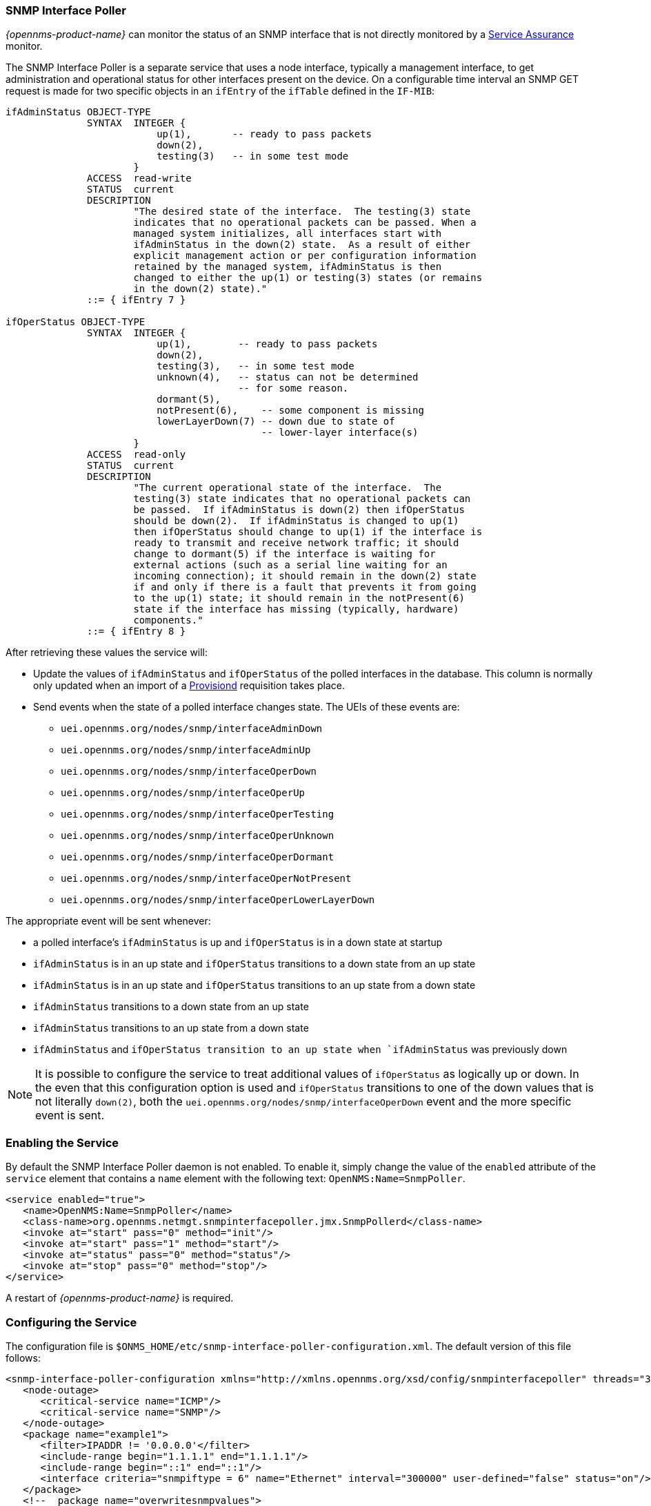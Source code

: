 
// Allow GitHub image rendering
:imagesdir: ../../images

=== SNMP Interface Poller

_{opennms-product-name}_ can monitor the status of an SNMP interface that is not directly monitored by a <<ga-service-assurance, Service Assurance>> monitor.

The SNMP Interface Poller is a separate service that uses a node interface, typically a management interface, to get administration and operational status for other interfaces present on the device.
On a configurable time interval an SNMP GET request is made for two specific objects in an `ifEntry` of the `ifTable` defined in the `IF-MIB`:

```
ifAdminStatus OBJECT-TYPE
              SYNTAX  INTEGER {
                          up(1),       -- ready to pass packets
                          down(2),
                          testing(3)   -- in some test mode
                      }
              ACCESS  read-write
              STATUS  current
              DESCRIPTION
                      "The desired state of the interface.  The testing(3) state
                      indicates that no operational packets can be passed. When a
                      managed system initializes, all interfaces start with
                      ifAdminStatus in the down(2) state.  As a result of either
                      explicit management action or per configuration information
                      retained by the managed system, ifAdminStatus is then
                      changed to either the up(1) or testing(3) states (or remains
                      in the down(2) state)."
              ::= { ifEntry 7 }

ifOperStatus OBJECT-TYPE
              SYNTAX  INTEGER {
                          up(1),        -- ready to pass packets
                          down(2),
                          testing(3),   -- in some test mode
                          unknown(4),   -- status can not be determined
                                        -- for some reason.
                          dormant(5),
                          notPresent(6),    -- some component is missing
                          lowerLayerDown(7) -- down due to state of
                                            -- lower-layer interface(s)
                      }
              ACCESS  read-only
              STATUS  current
              DESCRIPTION
                      "The current operational state of the interface.  The
                      testing(3) state indicates that no operational packets can
                      be passed.  If ifAdminStatus is down(2) then ifOperStatus
                      should be down(2).  If ifAdminStatus is changed to up(1)
                      then ifOperStatus should change to up(1) if the interface is
                      ready to transmit and receive network traffic; it should
                      change to dormant(5) if the interface is waiting for
                      external actions (such as a serial line waiting for an
                      incoming connection); it should remain in the down(2) state
                      if and only if there is a fault that prevents it from going
                      to the up(1) state; it should remain in the notPresent(6)
                      state if the interface has missing (typically, hardware)
                      components."
              ::= { ifEntry 8 }
```

After retrieving these values the service will:

* Update the values of `ifAdminStatus` and `ifOperStatus` of the polled interfaces in the database.
This column is normally only updated when an import of a <<ga-provisioning, Provisiond>> requisition takes place.
* Send events when the state of a polled interface changes state. The UEIs of these events are:
** `uei.opennms.org/nodes/snmp/interfaceAdminDown`
** `uei.opennms.org/nodes/snmp/interfaceAdminUp`
** `uei.opennms.org/nodes/snmp/interfaceOperDown`
** `uei.opennms.org/nodes/snmp/interfaceOperUp`
** `uei.opennms.org/nodes/snmp/interfaceOperTesting`
** `uei.opennms.org/nodes/snmp/interfaceOperUnknown`
** `uei.opennms.org/nodes/snmp/interfaceOperDormant`
** `uei.opennms.org/nodes/snmp/interfaceOperNotPresent`
** `uei.opennms.org/nodes/snmp/interfaceOperLowerLayerDown`

The appropriate event will be sent whenever:

* a polled interface's `ifAdminStatus` is up and `ifOperStatus` is in a down state at startup
* `ifAdminStatus` is in an up state and `ifOperStatus` transitions to a down state from an up state
* `ifAdminStatus` is in an up state and `ifOperStatus` transitions to an up state from a down state
* `ifAdminStatus` transitions to a down state from an up state
* `ifAdminStatus` transitions to an up state from a down state
* `ifAdminStatus` and `ifOperStatus transition to an up state when `ifAdminStatus` was previously down

NOTE: It is possible to configure the service to treat additional values of `ifOperStatus` as logically up or down.
In the even that this configuration option is used and `ifOperStatus` transitions to one of the down values that is not literally `down(2)`, both the `uei.opennms.org/nodes/snmp/interfaceOperDown` event and the more specific event is sent.

=== Enabling the Service

By default the SNMP Interface Poller daemon is not enabled.
To enable it, simply change the value of the `enabled` attribute of the `service` element that contains a `name` element with the following text: `OpenNMS:Name=SnmpPoller`.

```
<service enabled="true">
   <name>OpenNMS:Name=SnmpPoller</name>
   <class-name>org.opennms.netmgt.snmpinterfacepoller.jmx.SnmpPollerd</class-name>
   <invoke at="start" pass="0" method="init"/>
   <invoke at="start" pass="1" method="start"/>
   <invoke at="status" pass="0" method="status"/>
   <invoke at="stop" pass="0" method="stop"/>
</service>
```

A restart of _{opennms-product-name}_ is required.

### Configuring the Service

The configuration file is `$ONMS_HOME/etc/snmp-interface-poller-configuration.xml`.
The default version of this file follows:

```
<snmp-interface-poller-configuration xmlns="http://xmlns.opennms.org/xsd/config/snmpinterfacepoller" threads="30" service="SNMP">
   <node-outage>
      <critical-service name="ICMP"/>
      <critical-service name="SNMP"/>
   </node-outage>
   <package name="example1">
      <filter>IPADDR != '0.0.0.0'</filter>
      <include-range begin="1.1.1.1" end="1.1.1.1"/>
      <include-range begin="::1" end="::1"/>
      <interface criteria="snmpiftype = 6" name="Ethernet" interval="300000" user-defined="false" status="on"/>
   </package>
   <!--  package name="overwritesnmpvalues">
      <filter>IPADDR != '0.0.0.0'</filter>
       <include-range begin="1.1.1.1" end="254.254.254.254" />
       <interface name="Ethernet" criteria="snmpiftype = 6" interval="300000" user-defined="false" status="on" port="161" timeout="1000" retry="1" max-vars-per-pdu="10" />
   </package-->
</snmp-interface-poller-configuration>
```

Explanation of the configuration options available:

snmp-interface-poller-configuration::
Top-level element for the snmp-interface-poller-configuration.xml configuration file.
Several global configuration attributes are available:
* _interval_: The default polling interval in milliseconds.
* _threads_: The maximum number of threads used for snmp polling.
* _service_: The SNMP service string; almost always "SNMP".
* _useCriteriaFilters_: Flag which indicates if interfaces that do not match the criteria attribute of an interface element in an otherwise matching package should be polled with default settings or not.
When "false" such an interface will be polled with default settings; when "true" that interface will not be polled.
* _up-values_: A comma separated list of valid integer values (1-7) to treat as equivalent to `up(1)` when sending status change events for an interface.
Defaults to "1".
* _down-values_: A comma separated list of valid integer values (1-7) to treat as equivalent to `down(2)` when sending status change events for an interface.
Defaults to "2".

node-outage::
Polling will not be attempted if any of the critical service(s) contained in this element are unavailable on a node interface.

critical-service::
The `name` attribute of this element indicates the name of a service that, when unavailable, will prevent the attempted polling of SNMP interfaces on a node interface.

package::
Similar to <<ga-service-assurance, Service Assurance>> and <<ga-performance-mgmt, Performance Management>> packages, this service uses package elements to allow different settings to be used for different types of devices.
Has a single attribute, `name`, which is mandatory.

filter::
Mandatory.
Behaves just like `filter` elements in pollerd <<ga-pollerd-packages, packages>>.

specific:: Behaves just like `specific` elements in pollerd <<ga-pollerd-packages, packages>>.

include-range:: Behaves just like `include-range` elements in pollerd <<ga-pollerd-packages, packages>>.

exclude-range:: Behaves just like `exclude-range` elements in pollerd <<ga-pollerd-packages, packages>>.

include-url:: Behaves just like `include-url` in other pollerd <<ga-pollerd-packages, packages>>.

NOTE: The `filter`, `specific`, `include-range`, `exclude-range`, and `include-url` elements apply to the node and interface on which the SNMP interface data resides, not the SNMP interfaces themselves.

interface:: Controls how, when, and (sometimes) which specific kinds of SNMP interfaces will be polled for status from management interfaces that match the package rules. Attributes include:
* _name_: A name for this interface element.
It is generally advisable to make the name representative of the criteria filter of the interface. Required.
* _criteria_: Criteria added to the SQL query performed on the SNMP interfaces available for polling on an interface node.
Can have more than one.
Allows you to specify different settings for different types of interfaces.
As noted above, if `useCriteriaFilters` is `true` on the top level element, any interface that does not match the criteria filter on one of the interface elements will not be polled.
* _interval_: The polling interval for interfaces matching this element's criteria in milliseconds.
Overrides the global setting in the top level element for interfaces that match this element's criteria filter.
* _user-defined_: An unused boolean value that is reserved for use in the UI, should one ever exist for this service.
Defaults to `false`.
* _status_: When `off` polling will not be performed for SNMP interfaces that meet the criteria filter of this element.
Defaults to `on`.
* _port_: If set, overrides UDP port 161 as the port where SNMP GET/GETNEXT/GETBULK requests are sent.
Valid values are between 1 and 65535.
* _retry_: Number of retry attempts made when attempting to retrieve `ifAdminStatus` and `ifOperStatus` values from the management interface for SNMP interfaces that match this element's criteria filter.
* _timeout_: Timeout in milliseconds to wait for a response to SNMP GET/GETNEXT/GETBULK requests sent to the node interface.
* _max-vars-per-pdu_: Number of variables to send per SNMP request.
Default is "10".
* _up-values_: Values of `ifAdminStatus` and `ifOperStatus` to treat as up values.
Expects a comma separated list of integer values between 1 and 7.
Example: "1,5".
Defaults to "1".
* _down-values_: Values of `ifAdminStatus` and `ifOperStatus` to treat as down values.
Expects a comma separated list of integer values between 1 and 7.
Example: "2,3,4,6,7".
Defaults to "2".

### Using the Service

Besides enabling the service and configuring packages and interfaces to match your use case, a policy that enables polling must be added to the foreign source definition of the import requisitions of the devices which you'd like to use this feature.

Use the `ENABLE_POLLING` and `DISABLE_POLLING` actions of the "Matching SNMP Interface Policy" to manage which SNMP interfaces are polled by this service along with the appropriate `matchBehavior` and parameters for your use case.

As an example, you could create a policy named _pollVoIPDialPeers_ that marks interfaces with `ifType 104` to be polled.
Set the `action` to `ENABLE_POLLING` and `matchBehavior` to `ALL_PARAMETERS`.
Add parameter `ifType` with `104` for the value.
Once you synchronize the requisition, SNMP interface polling will begin for all SNMP interfaces with `ifType 104` found on node interfaces matching the filter of a package in the SNMP interface poller config file.

As explained in the prior sections, exactly how and when the polling is performed is controlled by the settings on the `interface` element the SNMP interface matches in that package.
If an SNMP interface does not match the criteria of any `interface` element in a package, default settings are used, unless `useCriteriaFilters` is set to true in the top level element, in which case no polling is performed.
